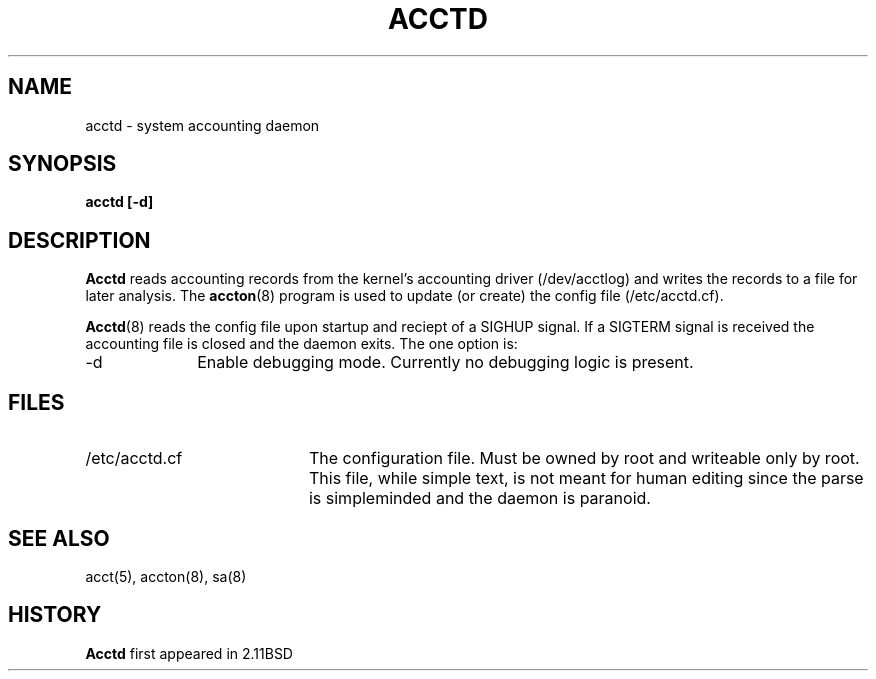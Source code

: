 .\"
.\"	@(#) 2.11BSD acctd.8 1.1 1999/4/28
.\"
.TH ACCTD 8 "April 28, 1999"
.UC 4
.SH NAME
acctd \- system accounting daemon
.SH SYNOPSIS
.B acctd [\fB\-d\fP]
.SH DESCRIPTION
.B Acctd
reads accounting records from the kernel's accounting driver (/dev/acctlog)
and writes the records to a file for later analysis.  The 
.BR accton (8)
program is used to update (or create) the config file (/etc/acctd.cf).
.PP
.BR Acctd (8)
reads the config file upon startup and reciept of a SIGHUP signal.
If a SIGTERM signal is received the accounting file is closed and the
daemon exits.
The one option is:
.TP 10
\-d
Enable debugging mode.  Currently no debugging logic is present.
.SH FILES
.TP 20
/etc/acctd.cf
The configuration file.  Must be owned by root and writeable only by root.
This file, while simple text, is not meant for human editing since the
parse is simpleminded and the daemon is paranoid.
.SH SEE ALSO
acct(5),
accton(8),
sa(8)
.SH HISTORY
.B Acctd
first appeared in 2.11BSD
